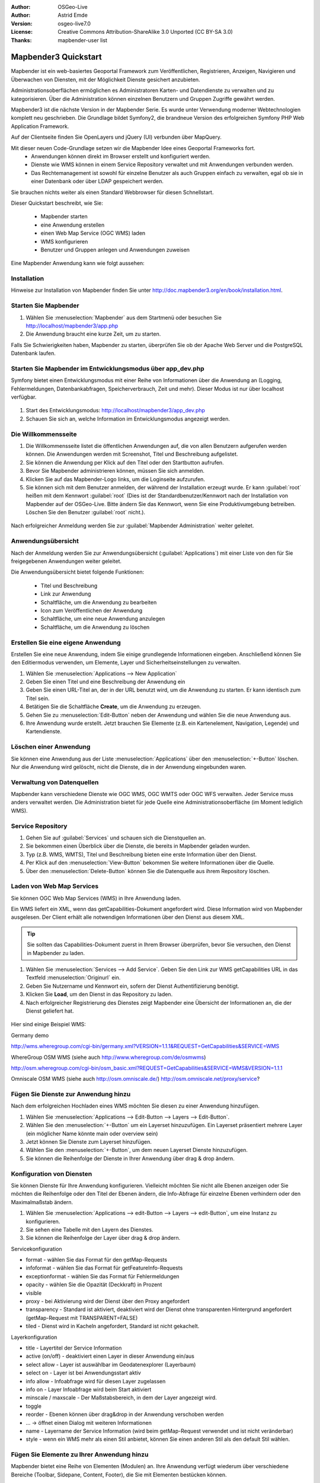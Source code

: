:Author: OSGeo-Live
:Author: Astrid Emde
:Version: osgeo-live7.0
:License: Creative Commons Attribution-ShareAlike 3.0 Unported  (CC BY-SA 3.0)
:Thanks: mapbender-user list

.. image:: ../../_static/mapbender3_logo.png
  :scale: 100 %
  :alt: project logo
  :align: right

########################
Mapbender3 Quickstart 
########################

Mapbender ist ein web-basiertes Geoportal Framework zum Veröffentlichen, Registrieren, Anzeigen, Navigieren und Überwachen von Diensten, mit der Möglichkeit Dienste gesichert anzubieten.

Administrationsoberflächen ermöglichen es Administratoren Karten- und Datendienste zu verwalten und zu kategorisieren. Über die Administration können einzelnen Benutzern und Gruppen Zugriffe gewährt werden.

Mapbender3 ist die nächste Version in der Mapbender Serie. Es wurde unter Verwendung moderner Webtechnologien komplett neu geschrieben. Die Grundlage bildet Symfony2, die brandneue Version des erfolgreichen Symfony PHP Web Application Framework.

Auf der Clientseite finden Sie OpenLayers und jQuery (UI) verbunden über MapQuery.

Mit dieser neuen Code-Grundlage setzen wir die Mapbender Idee eines Geoportal Frameworks fort.
  * Anwendungen können direkt im Browser erstellt und konfiguriert werden.
  * Dienste wie WMS können in einem Service Repository verwaltet und mit Anwendungen verbunden werden. 
  * Das Rechtemanagement ist sowohl für einzelne Benutzer als auch Gruppen einfach zu verwalten, egal ob sie in einer Datenbank oder über LDAP gespeichert werden.

Sie brauchen nichts weiter als einen Standard Webbrowser für diesen Schnellstart.

Dieser Quickstart beschreibt, wie Sie:

  * Mapbender starten
  * eine Anwendung erstellen
  * einen Web Map Service (OGC WMS) laden
  * WMS konfigurieren
  * Benutzer und Gruppen anlegen und Anwendungen zuweisen

Eine Mapbender Anwendung kann wie folgt aussehen:

  .. image:: ../../figures/mapbender3_basic_application.png
     :scale: 80


Installation
===============

Hinweise zur Installation von Mapbender finden Sie unter http://doc.mapbender3.org/en/book/installation.html.

Starten Sie Mapbender
================================================================================

#. Wählen Sie :menuselection:`Mapbender` aus dem Startmenü oder besuchen Sie http://localhost/mapbender3/app.php


#. Die Anwendung braucht eine kurze Zeit, um zu starten.

Falls Sie Schwierigkeiten haben, Mapbender zu starten, überprüfen Sie ob der Apache Web Server und die PostgreSQL Datenbank laufen.


Starten Sie Mapbender im Entwicklungsmodus über app_dev.php
==============================================================
Symfony bietet einen Entwicklungsmodus mit einer Reihe von Informationen über die Anwendung an (Logging, Fehlermeldungen, Datenbankabfragen, Speicherverbrauch, Zeit und mehr). Dieser Modus ist nur über localhost verfügbar.

  .. image:: ../../figures/mapbender3_app_dev.png
     :scale: 80

#. Start des Entwicklungsmodus: http://localhost/mapbender3/app_dev.php

#. Schauen Sie sich an, welche Information im Entwicklungsmodus angezeigt werden.

  .. image:: ../../figures/mapbender3_symfony_profiler.png
     :scale: 80


Die Willkommensseite
================================================================================

#. Die Willkommensseite listet die öffentlichen Anwendungen auf, die von allen Benutzern aufgerufen werden können. Die Anwendungen werden mit Screenshot, Titel und Beschreibung aufgelistet.

#. Sie können die Anwendung per Klick auf den Titel oder den Startbutton aufrufen.

#. Bevor Sie Mapbender administrieren können, müssen Sie sich anmelden.

#. Klicken Sie auf das Mapbender-Logo links, um die Loginseite aufzurufen.

#. Sie können sich mit dem Benutzer anmelden, der während der Installation erzeugt wurde. Er kann :guilabel:`root` heißen mit dem Kennwort :guilabel:`root` (Dies ist der Standardbenutzer/Kennwort nach der Installation von Mapbender auf der OSGeo-Live. Bitte ändern Sie das Kennwort, wenn Sie eine Produktivumgebung betreiben. Löschen Sie den Benutzer :guilabel:`root` nicht.).
  
  .. image:: ../../figures/mapbender3_welcome.png
     :scale: 80

Nach erfolgreicher Anmeldung werden Sie zur :guilabel:`Mapbender Administration` weiter geleitet.


Anwendungsübersicht
================================================================================
Nach der Anmeldung werden Sie zur Anwendungsübersicht (:guilabel:`Applications`) mit einer Liste von den für Sie freigegebenen Anwendungen weiter geleitet.

Die Anwendungsübersicht bietet folgende Funktionen:


 * Titel und Beschreibung
 * Link zur Anwendung
 * Schaltfläche, um die Anwendung zu bearbeiten
 * Icon zum Veröffentlichen der Anwendung
 * Schaltfläche, um eine neue Anwendung anzulegen
 * Schaltfläche, um die Anwendung zu löschen

  .. NOCH NICHT IMPLEMENTIERT: In Mapbender gibt es Anwendungsvorlagen, mit denen eigene Anwendungen erstellt werden können.

  .. image:: ../../figures/mapbender3_application_overview.png
     :scale: 80


Erstellen Sie eine eigene Anwendung
================================================================================

Erstellen Sie eine neue Anwendung, indem Sie einige grundlegende Informationen eingeben. Anschließend können Sie den Editiermodus verwenden, um Elemente, Layer und Sicherheitseinstellungen zu verwalten.

#. Wählen Sie :menuselection:`Applications --> New Application`

#. Geben Sie einen Titel und eine Beschreibung der Anwendung ein

#. Geben Sie einen URL-Titel an, der in der URL benutzt wird, um die Anwendung zu starten. Er kann identisch zum Titel sein.

#. Betätigen Sie die Schaltfläche **Create**, um die Anwendung zu erzeugen.

#. Gehen Sie zu :menuselection:`Edit-Button` neben der Anwendung und wählen Sie die neue Anwendung aus.

#. Ihre Anwendung wurde erstellt. Jetzt brauchen Sie Elemente (z.B. ein Kartenelement, Navigation, Legende) und Kartendienste.

  .. image:: ../../figures/mapbender3_create_application.png
     :scale: 80

..
  NOCH NICHT IMPLEMENTIERT
  Kopieren und Umbenennen einer Anwendung
  ================================================================================
 Sie können eine neue Anwendung auch durch Kopieren einer vorhandenen erzeugen. Gehen Sie zu :menuselection:`Applications --> Rename/copy application`, wählen die Anwendung, die Sie kopieren möchten und geben einen Namen für die neue Anwendung ein. Diese Funktion kopiert sowohl die Anwendung als auch die Dienste der Anwendung und die Benutzer/Gruppen (optional). Die neue Anwendung hat dadurch bereits die Kartendienste eingebunden und die Benutzer und Gruppen der kopierten Anwendung haben ebenfalls Zugriff auf die neue Anwendung.

Löschen einer Anwendung
================================================================================
Sie können eine Anwendung aus der Liste :menuselection:`Applications` über den :menuselection:`+-Button` löschen. Nur die Anwendung wird gelöscht, nicht die Dienste, die in der Anwendung eingebunden waren.

..
  NOCH NICHT IMPLEMENTIERT
  Exportieren einer Anwendung
  ================================================================================
  Sie können eine Anwendung als SQL-Skript über :menuselection:`Applications --> Export  application (SQL)` exportieren. Das SQL-Skript beinhaltet alle Definitionen der Anwendungselemente und kann in eine andere Mapbenderinstallation importiert werden.

  .. tip:: Der Export einer Anwendung beinhaltet weder die Informationen über die Dienste noch über die Benutzer und Gruppen.


Verwaltung von Datenquellen
=================================
Mapbender kann verschiedene Dienste wie OGC WMS, OGC WMTS oder OGC WFS verwalten. Jeder Service muss anders verwaltet werden. Die Administration bietet für jede Quelle eine Administrationsoberfläche (im Moment lediglich WMS).


Service Repository
====================================

#. Gehen Sie auf :guilabel:`Services` und schauen sich die Dienstquellen an.

#. Sie bekommen einen Überblick über die Dienste, die bereits in Mapbender geladen wurden.

#. Typ (z.B. WMS, WMTS), Titel und Beschreibung bieten eine erste Information über den Dienst.

#. Per Klick auf den :menuselection:`View-Button` bekommen Sie weitere Informationen über die Quelle.

#. Über den :menuselection:`Delete-Button` können Sie die Datenquelle aus ihrem Repository löschen.


Laden von Web Map Services
================================================================================
Sie können OGC Web Map Services (WMS) in Ihre Anwendung laden.

Ein WMS liefert ein XML, wenn das getCapabilities-Dokument angefordert wird. Diese Information wird von Mapbender ausgelesen. Der Client erhält alle notwendigen Informationen über den Dienst aus diesem XML.

.. tip:: Sie sollten das Capabilities-Dokument zuerst in Ihrem Browser überprüfen, bevor Sie versuchen, den Dienst in Mapbender zu laden.

#. Wählen Sie :menuselection:`Services --> Add Service`. Geben Sie den Link zur WMS getCapabilities URL in das Textfeld :menuselection:`Originurl` ein.

#. Geben Sie Nutzername und Kennwort ein, sofern der Dienst Authentifizierung benötigt.

#. Klicken Sie **Load**, um den Dienst in das Repository zu laden.

#. Nach erfolgreicher Registrierung des Dienstes zeigt Mapbender eine Übersicht der Informationen an, die der Dienst geliefert hat.

  .. image:: ../../figures/mapbender3_wms_load.png
     :scale: 80


Hier sind einige Beispiel WMS:

Germany demo 

http://wms.wheregroup.com/cgi-bin/germany.xml?VERSION=1.1.1&REQUEST=GetCapabilities&SERVICE=WMS 

WhereGroup OSM WMS (siehe auch http://www.wheregroup.com/de/osmwms)

http://osm.wheregroup.com/cgi-bin/osm_basic.xml?REQUEST=GetCapabilities&SERVICE=WMS&VERSION=1.1.1

Omniscale OSM WMS (siehe auch http://osm.omniscale.de/)
http://osm.omniscale.net/proxy/service?
 

.. NOCH NICHT IMPLEMENTIERT
  .. tip:: Create a container application and upload every WMS just once to this container application. You can transfer the WMS from this container to other aplications. When you update the WMS the possible changes will appear in all applications that contain this WMS. You easily can copy a WMS from one to another application with the menu entry *Link WMS to application*.
  .. tip:: Erzeugen Sie eine Containeranwendung und laden Sie jeden WMS nur einmal hier hinein. Sie können die WMS aus diesem Container in andere Anwendungen übernehmen. Wenn Sie diesen WMS aktualisieren werden mögliche Änderungen in allen Anwendungen übernommen, die diesen WMS beinhalten. Sie können einen WMS einfach von einer Anwendung zu einer anderen über den Menüeintrag *Link WMS to application* kopieren.


Fügen Sie Dienste zur Anwendung hinzu
===========================================
Nach dem erfolgreichen Hochladen eines WMS möchten Sie diesen zu einer Anwendung hinzufügen.

#. Wählen Sie :menuselection:`Applications --> Edit-Button --> Layers --> Edit-Button`.

#. Wählen Sie den :menuselection:`+-Button` um ein Layerset hinzuzufügen. Ein Layerset präsentiert mehrere Layer (ein möglicher Name könnte main oder overview sein)

#. Jetzt können Sie Dienste zum Layerset hinzufügen.

#. Wählen Sie den :menuselection:`+-Button`, um dem neuen Layerset Dienste hinzuzufügen.

#. Sie können die Reihenfolge der Dienste in Ihrer Anwendung über  drag & drop ändern.
	
  .. image:: ../../figures/mapbender3_add_source_to_application.png
     :scale: 80

Konfiguration von Diensten
================================================================================
Sie können Dienste für Ihre Anwendung konfigurieren. Vielleicht möchten Sie nicht alle Ebenen anzeigen oder Sie möchten die Reihenfolge oder den Titel der Ebenen ändern, die Info-Abfrage für einzelne Ebenen verhindern oder den Maximalmaßstab ändern.

#. Wählen Sie :menuselection:`Applications --> edit-Button --> Layers --> edit-Button`, um eine Instanz zu konfigurieren.

#. Sie sehen eine Tabelle mit den Layern des Dienstes.

#. Sie können die Reihenfolge der Layer über drag & drop ändern.

.. image:: ../../figures/mapbender3_wms_application_settings.png
  :scale: 80

Servicekonfiguration

* format - wählen Sie das Format für den getMap-Requests
* infoformat - wählen Sie das Format für getFeatureInfo-Requests
* exceptionformat - wählen Sie das Format für Fehlermeldungen
* opacity - wählen Sie die Opazität (Deckkraft) in Prozent
* visible
* proxy - bei Aktivierung wird der Dienst über den Proxy angefordert
* transparency - Standard ist aktiviert, deaktiviert wird der Dienst ohne transparenten Hintergrund angefordert (getMap-Request mit TRANSPARENT=FALSE)
* tiled - Dienst wird in Kacheln angefordert, Standard ist nicht gekachelt.


Layerkonfiguration

* title - Layertitel der Service Information
* active (on/off) - deaktiviert einen Layer in dieser Anwendung ein/aus
* select allow - Layer ist auswählbar im Geodatenexplorer (Layerbaum)
* select on - Layer ist bei Anwendungsstart aktiv
* info allow - Infoabfrage wird für diesen Layer zugelassen
* info on - Layer Infoabfrage wird beim Start aktiviert
* minscale / maxscale - Der Maßstabsbereich, in dem der Layer angezeigt wird.
* toggle
* reorder - Ebenen können über drag&drop in der Anwendung verschoben werden
* ... -> öffnet einen Dialog mit weiteren Informationen
* name - Layername der Service Information (wird beim getMap-Request verwendet und ist nicht veränderbar)
* style - wenn ein WMS mehr als einen Stil anbietet, können Sie einen anderen Stil als den default Stil wählen.



Fügen Sie Elemente zu Ihrer Anwendung hinzu
=================================================
Mapbender bietet eine Reihe von Elementen (Modulen) an. Ihre Anwendung verfügt wiederum über verschiedene Bereiche (Toolbar, Sidepane, Content, Footer), die Sie mit Elementen bestücken können.

  .. image:: ../../figures/mapbender3_application_add_element.png
     :scale: 80

#. Wählen Sie :menuselection:`Applications --> edit-Button --> Layers --> +-Button`, um eine Übersicht über die Mapbender3-Elemente zu erhalten.

#. Wählen Sie ein Element aus der Liste aus.

#. Beachten Sie die verschiedenen Bereiche Ihrer Anwendung. Stellen Sie sicher, dass sie das Element zum richtigen Bereich hinzufügen.

#. Schauen Sie sich Ihre Anwendung an. Öffnen Sie Ihre Anwendung über :menuselection:`Applications --> Applications Overview`


  .. image:: ../../figures/mapbender3_application_elements.png
     :scale: 80

 
Wenn Sie ein Element z.B. **map** auswählen, sehen Sie lediglich die Optionen für dieses Element und können es entsprechend konfigurieren.

Beispiele für Elemente, die Mapbender3 anbietet:

* About Dialog
* Activity Indicator
* Button
* Coordinates Display
* Copyright
* Feature Info
* GPS-Position
* Legend
* Layertree - Table of Content
* Map
* Overview
* PrintClient
* Ruler Line/Area
* Scale Selector
* ScaleBar
* Search Router
* SRS Selector
* Spatial Reference System Selector (SRS Selector)
* Navigation Toolbar (Zoombar)
* WMS Loader

Sie finden detaillierte Informationen zu jedem Element unter `MapbenderCoreBundle element documentation <http://doc.mapbender3.org/en/bundles/Mapbender/CoreBundle/index.html>`_ http://doc.mapbender3.org/en/bundles/Mapbender/CoreBundle/index.html.

Versuchen Sie es selber
================================================================================

* Fügen Sie ein Kartenelement (Map-Element) zum content-Bereich Ihrer Anwendung hinzu.
* Fügen Sie ein Inhaltsverzeichnis (Layertree) zum content-Bereich Ihrer Anwendung hinzu.
* Fügen Sie einen Button in die Toolbar, der den Layertree öffnet.
* Fügen Sie das Navigationselement (Navigation Toolbar) in den content-Bereich hinzu
* Fügen Sie ein Copyright-Element hinzu und ändern Sie den Copyright-Text.
* Fügen Sie einen SRS Selector in den Footer-Bereich ein.



Benutzer- und Gruppenverwaltung
=================================
Zugriff auf eine Mapbender Anwendung benötigt Authentifizierung. Nur öffentliche Anwendungen können von allen genutzt werden.

Ein Benutzer hat Berechtigungen, um auf eine oder mehrere Anwendungen und Dienste zuzugreifen.

.. NOCH NICHT IMPLEMENTIERT
  Es gibt keinen vorgegebenen Unterschied zwischen Rollen wie :guilabel:`guest`, :guilabel:`operator` oder :guilabel:`administrator`. Die :guilabel:`role` eines Benutzers beruht auf den Funktionen und des Diensten, aud die der Benutzer durch diese Anwendung Zugriff hat.


Benutzer anlegen
================================================================================

#. Um einen Benutzer anzulegen, gehen Sie zu :guilabel:`New User` oder wählen Sie den :menuselection:`+-Button`.

#. Wählen Sie einen Namen und ein Kennwort für Ihren Benutzer. 

#. Geben Sie eine E-Mail-Adresse für den Benutzer an.

#. Speichern Sie Ihren neuen Benutzer.

.. image:: ../../figures/mapbender3_create_user.png
     :scale: 80 


Gruppen anlegen
================================================================================
#. Erzeugen Sie eine Gruppe über  :guilabel:`New Group`. 

#. Wählen Sie einen Namen und eine Beschreibung für Ihre Gruppe.

#. Speichern Sie Ihre neue Gruppe.


Benutzer einer Gruppe zuweisen
================================================================================

#. Weisen Sie einen Benutzer einer Gruppe über :guilabel:`Users --> Groups` zu. 

#. Wählen Sie einen oder mehrere Benutzer über :menuselection:`Users` aus, die Sie der Gruppe zuweisen wollen.

#. Weisen Sie einen Benutzer über :menuselection:`Users --> Edit-Button--> Groups` einer Gruppe zu.

  .. image:: ../../figures/mapbender3_assign_user_to_group.png
     :scale: 80
 

Rechte
========
Mapbender3 bietet verschiedene Rechte an, die Sie vergeben können.

* view - anzeigen
* edit - editieren
* delete - löschen
* operator - 
* master - 
* owner - Besitzer, darf alles

#. Weisen Sie einem Benutzer über :menuselection:`Users --> Edit your User --> Security` Rechte zu.

  .. image:: ../../figures/mapbender3_roles.png
     :scale: 80 


Zuweisen einer Anwendung zu einem Benutzer/einer Gruppe
============================================================
#. Bearbeiten Sie Ihre Anwendung über :menuselection:`Application --> Edit-Button`.

#. Wählen Sie :menuselection:`Security`

#. Setzen Sie Berechtigungen wie view, edit, delete, operator, master, owner 

#. Weisen Sie eine Anwendung einem Benutzern / einer Gruppe zu

#. Testen Sie die Konfiguration!

#. Melden Sie sich über :menuselection:`Logout` ab.

#. Melden Sie sich unter der neuen Benutzerbezeichnung an

  .. image:: ../../figures/mapbender3_security.png
     :scale: 80


Weitere Aufgaben
================================================================================

Hier sind weitere Aufgaben, die Sie ausprobieren können:

#. Versuchen Sie, einige WMS in Ihre Anwendung zu laden. Versuchen Sie Ihre WMS zu konfigurieren.

#. Versuchen Sie eine eigene Anwendung zu erzeugen.


Was kommt als Nächstes?
================================================================================

Dies waren nur die ersten Schritte mit Mapbender3. Es gibt viele weitere Funktionen, die Sie ausprobieren können.

Mapbender Projektseite

  http://mapbender.org

Mapbender3 Webseite

  http://mapbender3.org/

Sie finden Tutorials unter

  http://doc.mapbender3.org

Die API-Dokumentation finden Sie unter

  http://api.mapbender3.org

Beteiligen Sie sich

	http://www.mapbender.org/Community
